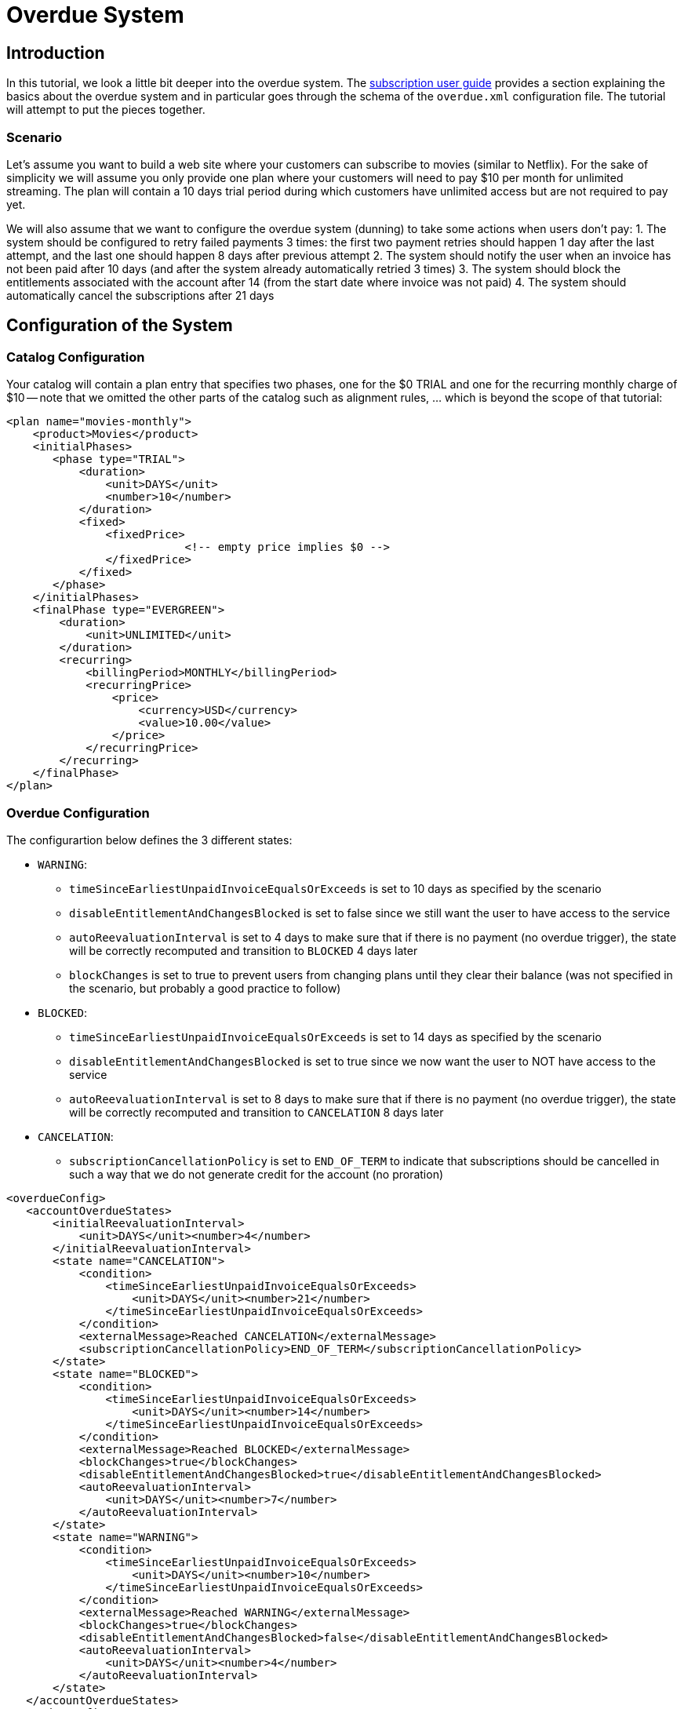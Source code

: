 = Overdue System

[[intro]]
== Introduction

In this tutorial, we look a little bit deeper into the overdue system. The http://killbill.io/userguide/subscriptions-userguide/[subscription user guide] provides a section explaining the basics about the overdue system and in particular goes through the schema of the `overdue.xml` configuration file. The tutorial will attempt to put the pieces together.

=== Scenario

Let's assume you want to build a web site where your customers can subscribe to movies (similar to Netflix). For the sake of simplicity we will assume you only provide one plan where your customers will need to pay $10 per month for unlimited streaming. The plan will contain a 10 days trial period during which customers have unlimited access but are not required to pay yet.


We will also assume that we want to configure the overdue system (dunning) to take some actions when users don't pay:
1. The system should be configured to retry failed payments 3 times: the first two payment retries should happen 1 day after the last attempt, and the last one should happen 8 days after previous attempt
2. The system should notify the user when an invoice has not been paid after 10 days (and after the system already automatically retried 3 times)
3. The system should block the entitlements associated with the account after 14 (from the start date where invoice was not paid)
4. The system should automatically cancel the subscriptions after 21 days


== Configuration of the System

=== Catalog Configuration

Your catalog will contain a plan entry that specifies two phases, one for the $0 TRIAL and one for the recurring monthly charge of $10 -- note that we omitted the other parts of the catalog such as alignment rules, ... which is beyond the scope of that tutorial:

[source,xml]
----
<plan name="movies-monthly">
    <product>Movies</product>
    <initialPhases>
       <phase type="TRIAL">
           <duration>
               <unit>DAYS</unit>
               <number>10</number>
           </duration>
           <fixed>
               <fixedPrice>
			   <!-- empty price implies $0 -->
               </fixedPrice>
           </fixed>
       </phase>
    </initialPhases>
    <finalPhase type="EVERGREEN">
        <duration>
            <unit>UNLIMITED</unit>
        </duration>
        <recurring>
            <billingPeriod>MONTHLY</billingPeriod>
            <recurringPrice>
                <price>
                    <currency>USD</currency>
                    <value>10.00</value>
                </price>
            </recurringPrice>
        </recurring>
    </finalPhase>
</plan>
----

=== Overdue Configuration

The configurartion below defines the 3 different states:

* `WARNING`:
** `timeSinceEarliestUnpaidInvoiceEqualsOrExceeds` is set to 10 days as specified by the scenario
** `disableEntitlementAndChangesBlocked` is set to false since we still want the user to have access to the service
** `autoReevaluationInterval` is set to 4 days to make sure that if there is no payment (no overdue trigger), the state will be correctly recomputed and transition to `BLOCKED` 4 days later
** `blockChanges` is set to true to prevent users from changing plans until they clear their balance (was not specified in the scenario, but probably a good practice to follow)
* `BLOCKED`:
** `timeSinceEarliestUnpaidInvoiceEqualsOrExceeds` is set to 14 days as specified by the scenario
** `disableEntitlementAndChangesBlocked` is set to true since we now want the user to NOT have access to the service
** `autoReevaluationInterval` is set to 8 days to make sure that if there is no payment (no overdue trigger), the state will be correctly recomputed and transition to `CANCELATION` 8 days later
* `CANCELATION`:
** `subscriptionCancellationPolicy` is set to `END_OF_TERM` to indicate that subscriptions should be cancelled in such a way that we do not generate credit for the account (no proration)


[source,xml]
----
<overdueConfig>
   <accountOverdueStates>
       <initialReevaluationInterval>
           <unit>DAYS</unit><number>4</number>
       </initialReevaluationInterval>
       <state name="CANCELATION">
           <condition>
               <timeSinceEarliestUnpaidInvoiceEqualsOrExceeds>
                   <unit>DAYS</unit><number>21</number>
               </timeSinceEarliestUnpaidInvoiceEqualsOrExceeds>
           </condition>
           <externalMessage>Reached CANCELATION</externalMessage>
           <subscriptionCancellationPolicy>END_OF_TERM</subscriptionCancellationPolicy>
       </state>
       <state name="BLOCKED">
           <condition>
               <timeSinceEarliestUnpaidInvoiceEqualsOrExceeds>
                   <unit>DAYS</unit><number>14</number>
               </timeSinceEarliestUnpaidInvoiceEqualsOrExceeds>
           </condition>
           <externalMessage>Reached BLOCKED</externalMessage>
           <blockChanges>true</blockChanges>
           <disableEntitlementAndChangesBlocked>true</disableEntitlementAndChangesBlocked>
           <autoReevaluationInterval>
               <unit>DAYS</unit><number>7</number>
           </autoReevaluationInterval>
       </state>
       <state name="WARNING">
           <condition>
               <timeSinceEarliestUnpaidInvoiceEqualsOrExceeds>
                   <unit>DAYS</unit><number>10</number>
               </timeSinceEarliestUnpaidInvoiceEqualsOrExceeds>
           </condition>
           <externalMessage>Reached WARNING</externalMessage>
           <blockChanges>true</blockChanges>
           <disableEntitlementAndChangesBlocked>false</disableEntitlementAndChangesBlocked>
           <autoReevaluationInterval>
               <unit>DAYS</unit><number>4</number>
           </autoReevaluationInterval>
       </state>
   </accountOverdueStates>
</overdueConfig>
----


=== Payment retries

In addition we need to configure the payment system to retry failed payments; the system property `org.killbill.payment.retry.days` specifies the retry policy associated to payment failures. In our case we need to set it to `1,1,8` to indicate 3 payment retries, the first one after 1 day, and then 1 day after, and the last one 8 days after the previous one (as specified in our scenario).


[[customers]]
== Example of Customers

Let's take the case of a customer that subscribed to the service. Immediately after the subscription was created a $0 invoice is created to indicate the customer is in TRIAL. Let's assume his credit card does not have enough funds. 10 days later the customer moves out of TRIAL and the system generates a $10 invoice for the month. At this point, the system attempts to make a payment, but the payment does not go through:

* Day 1: the system will retry the payment one day later and fail again
* Day 2: the system will retry the payment one day later and fail again
* Day 10: the system will retry (one last time) the payment 8 days later and fail again; at this point the overdue system will transiton the account into a `WARNING` state

=== Bad Customer

Let's assume this is a bad customer, that will not update his credit card:

* Day 14: the customer moves to a `BLOCKED` state; the system will stop invoicing, and will indicate that the customer is not entititled to receiving service any longer (more details below)
* Day 21: the system will cancel the subscription (final state)

=== Good Customer

Let's assume this is a good customer, and after the WARNING, he updates his credit card:

* Day 15: customer updates credit card and pays his unpaid invoice(s) (more details below). The system brings back the overdue status to `CLEAR`.


[[platform_use]]
== Use of the Platform

=== Use of the APIs

When a customer attempts to use the service, the web site *could* verify if the customer is entitled to receive the service:

1. It should first retrieve the overdue status (at the account level) using the `GET /1.0/kb/accounts/{accountId}/overdue` api,
2. It should then retrieve the subscriptions associated with the account `GET /1.0/kb/accounts/{accountId}/bundles`, or if the subscriptionId was cached it could use `GET /1.0/kb/subscriptions/{subscriptionId}`

The endpoint `GET /1.0/kb/accounts/{accountId}/overdue` will return the following json:

[source,json]
---
{ "blockChanges": true,
"clearState": false,
"daysBetweenPaymentRetries": 1,
"disableEntitlementAndChangesBlocked": false,
"externalMessage": "Reached WARNING",
"name": "WARNING",
"reevaluationIntervalDays": 4 }
---

If the `disableEntitlementAndChangesBlocked` is set to true, it means that the customer is not entitled to the service associated to any subscriptions.

So, note that retrieving subscriptions through the `GET /1.0/kb/subscriptions/{subscriptionId}` will not directly indicate the overdue status, and so both calls must be made to have a complete picture of the entitlement when the overdue system has been configured.

When retrieving entitlement/overdue status, the web site could be implemented to take all kind of actions such as displaying warning message, degrading experience, emailing customer, ...


=== Custom Plugins

In the previous section, we discussed a possible implementation where the web site queries the billing system to figure out the entitlement story attached to a customer (when he logs in for instance). Another pattern, is to create a custom plugin that will listen to Overdue events. Examples of such plugins can be found here:

* https://github.com/killbill/killbill-hello-world-java-plugin/blob/master/src/main/java/org/killbill/billing/plugin/helloworld/HelloWorldListener.java[Java plugin]
* https://github.com/killbill/killbill-hello-world-ruby-plugin/blob/master/lib/helloworld/user_listener.rb[Ruby plugin]

The plugin would need to filter for `OVERDUE_CHANGE` https://github.com/killbill/killbill-plugin-api/blob/master/notification/src/main/java/org/killbill/billing/notification/plugin/api/ExtBusEventType.java[events]

Such plugins can be used for the following purpose:

* Email/Notify user about the new state
* Take action to modify the experience (based on the state name), for instance to degrade the service, or modify the login flow on a website to prompt for payments, ...
